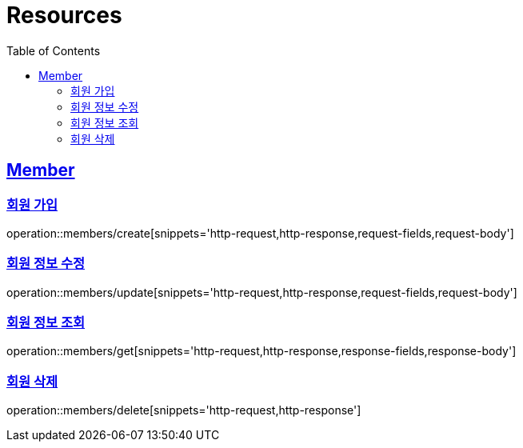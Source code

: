 ifndef::snippets[]
:snippets: ../../../build/generated-snippets
endif::[]
:doctype: book
:icons: font
:source-highlighter: highlightjs
:toc: left
:toclevels: 2
:sectlinks:
:operation-http-request-title: Example Request
:operation-http-response-title: Example Response

[[resources]]
= Resources

[[resources-members]]
== Member

[[resources-members-create]]
=== 회원 가입
operation::members/create[snippets='http-request,http-response,request-fields,request-body']

[[resources-members-update]]
=== 회원 정보 수정
operation::members/update[snippets='http-request,http-response,request-fields,request-body']

[[resources-members-get]]
=== 회원 정보 조회
operation::members/get[snippets='http-request,http-response,response-fields,response-body']

[[resources-members-delete]]
=== 회원 삭제
operation::members/delete[snippets='http-request,http-response']
